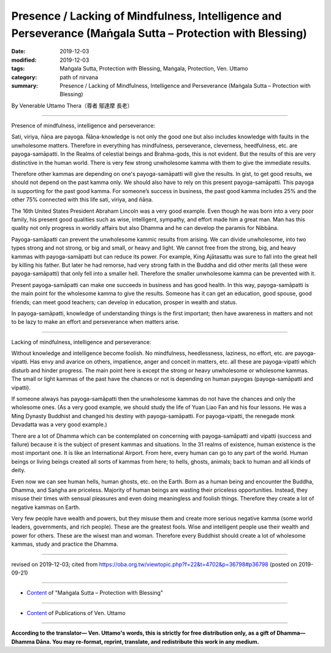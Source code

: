 ================================================================================================================
Presence / Lacking of Mindfulness, Intelligence and Perseverance (Maṅgala Sutta – Protection with Blessing)
================================================================================================================

:date: 2019-12-03
:modified: 2019-12-03
:tags: Maṅgala Sutta, Protection with Blessing, Maṅgala, Protection, Ven. Uttamo
:category: path of nirvana
:summary: Presence / Lacking of Mindfulness, Intelligence and Perseverance (Maṅgala Sutta – Protection with Blessing)

By Venerable Uttamo Thera（尊者 鄔達摩 長老）

------

Presence of mindfulness, intelligence and perseverance:

Sati, viriya, ñāṇa are payoga. Ñāṇa-knowledge is not only the good one but also includes knowledge with faults in the unwholesome matters. Therefore in everything has mindfulness, perseverance, cleverness, heedfulness, etc. are payoga-samāpatti. In the Realms of celestial beings and Brahma-gods, this is not evident. But the results of this are very distinctive in the human world. There is very few strong unwholesome kamma with them to give the immediate results.

Therefore other kammas are depending on one's payoga-samāpatti will give the results. In gist, to get good results, we should not depend on the past kamma only. We should also have to rely on this present payoga-samāpatti. This payoga is supporting for the past good kamma. For someone’s success in business, the past good kamma includes 25% and the other 75% connected with this life sati, viriya, and ñāṇa.

The 16th United States President Abraham Lincoln was a very good example. Even though he was born into a very poor family, his present good qualities such as wise, intelligent, sympathy, and effort made him a great man. Man has this quality not only progress in worldly affairs but also Dhamma and he can develop the paramis for Nibbāna.

Payoga-samāpatti can prevent the unwholesome kammic results from arising. We can divide unwholesome, into two types strong and not strong, or big and small, or heavy and light. We cannot free from the strong, big, and heavy kammas with payoga-samāpatti but can reduce its power. For example, King Ajātasattu was sure to fall into the great hell by killing his father. But later he had remorse, had very strong faith in the Buddha and did other merits (all these were payoga-samāpatti) that only fell into a smaller hell. Therefore the smaller unwholesome kamma can be prevented with it.

Present payoga-samāpatti can make one succeeds in business and has good health. In this way, payoga-samāpatti is the main point for the wholesome kamma to give the results. Someone has it can get an education, good spouse, good friends; can meet good teachers; can develop in education, prosper in wealth and status.

In payoga-samāpatti, knowledge of understanding things is the first important; then have awareness in matters and not to be lazy to make an effort and perseverance when matters arise.

----

Lacking of mindfulness, intelligence and perseverance:

Without knowledge and intelligence become foolish. No mindfulness, heedlessness, laziness, no effort, etc. are payoga-vipatti. Has envy and avarice on others, impatience, anger and conceit in matters, etc. all these are payoga-vipatti which disturb and hinder progress. The main point here is except the strong or heavy unwholesome or wholesome kammas. The small or light kammas of the past have the chances or not is depending on human payogas (payoga-samāpatti and vipatti).

If someone always has payoga-samāpatti then the unwholesome kammas do not have the chances and only the wholesome ones. (As a very good example, we should study the life of Yuan Liao Fan and his four lessons. He was a Ming Dynasty Buddhist and changed his destiny with payoga-samāpatti. For payoga-vipatti, the renegade monk Devadatta was a very good example.)

There are a lot of Dhamma which can be contemplated on concerning with payoga-samāpatti and vipatti (success and failure) because it is the subject of present kammas and situations. In the 31 realms of existence, human existence is the most important one. It is like an International Airport. From here, every human can go to any part of the world. Human beings or living beings created all sorts of kammas from here; to hells, ghosts, animals; back to human and all kinds of deity.

Even now we can see human hells, human ghosts, etc. on the Earth. Born as a human being and encounter the Buddha, Dhamma, and Saṅgha are priceless. Majority of human beings are wasting their priceless opportunities. Instead, they misuse their times with sensual pleasures and even doing meaningless and foolish things. Therefore they create a lot of negative kammas on Earth.

Very few people have wealth and powers, but they misuse them and create more serious negative kamma (some world leaders, governments, and rich people). These are the greatest fools. Wise and intelligent people use their wealth and power for others. These are the wisest man and woman. Therefore every Buddhist should create a lot of wholesome kammas, study and practice the Dhamma.

------

revised on 2019-12-03; cited from https://oba.org.tw/viewtopic.php?f=22&t=4702&p=36798#p36798 (posted on 2019-09-21)

------

- `Content <{filename}content-of-protection-with-blessings%zh.rst>`__ of "Maṅgala Sutta – Protection with Blessing"

------

- `Content <{filename}../publication-of-ven-uttamo%zh.rst>`__ of Publications of Ven. Uttamo

------

**According to the translator— Ven. Uttamo's words, this is strictly for free distribution only, as a gift of Dhamma—Dhamma Dāna. You may re-format, reprint, translate, and redistribute this work in any medium.**

..
  2019-12-03  create rst